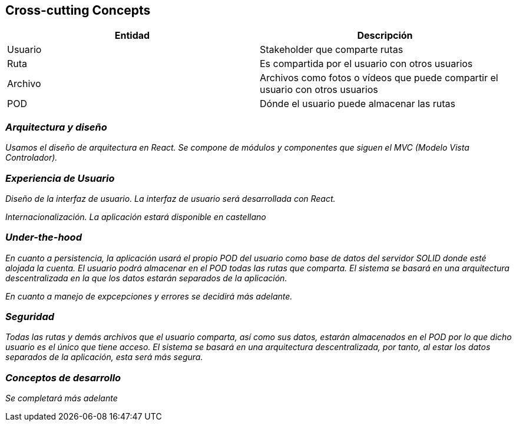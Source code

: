 [[section-concepts]]
== Cross-cutting Concepts


[options="header"]
|===
| Entidad         | Descripción
| Usuario     | Stakeholder que comparte rutas
| Ruta        | Es compartida por el usuario con otros usuarios
| Archivo     | Archivos como fotos o vídeos que puede compartir el usuario                    con otros usuarios
| POD         | Dónde el usuario puede almacenar las rutas
|===



=== _Arquitectura y diseño_

_Usamos el diseño de arquitectura en React. Se compone de módulos y componentes que siguen el MVC (Modelo Vista Controlador)._


=== _Experiencia de Usuario_

_Diseño de la interfaz de usuario. La interfaz de usuario será desarrollada con React._

_Internacionalización. La aplicación estará disponible en castellano_

=== _Under-the-hood_

_En cuanto a persistencia, la aplicación usará el propio POD del usuario como base de datos del servidor SOLID donde esté alojada la cuenta. El usuario podrá almacenar en el POD todas las rutas que comparta. El sistema se basará en una arquitectura descentralizada en la que los datos estarán separados de la aplicación._

_En cuanto a manejo de expcepciones y errores se decidirá más adelante._


=== _Seguridad_

_Todas las rutas y demás archivos que el usuario comparta, así como sus datos, estarán almacenados en el POD por lo que dicho usuario es el único que tiene acceso. El sistema se basará en una arquitectura descentralizada, por tanto, al estar los datos separados de la aplicación, esta será más segura._

=== _Conceptos de desarrollo_

_Se completará más adelante_
